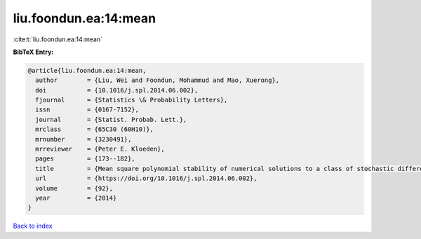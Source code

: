 liu.foondun.ea:14:mean
======================

:cite:t:`liu.foondun.ea:14:mean`

**BibTeX Entry:**

.. code-block:: bibtex

   @article{liu.foondun.ea:14:mean,
     author        = {Liu, Wei and Foondun, Mohammud and Mao, Xuerong},
     doi           = {10.1016/j.spl.2014.06.002},
     fjournal      = {Statistics \& Probability Letters},
     issn          = {0167-7152},
     journal       = {Statist. Probab. Lett.},
     mrclass       = {65C30 (60H10)},
     mrnumber      = {3230491},
     mrreviewer    = {Peter E. Kloeden},
     pages         = {173--182},
     title         = {Mean square polynomial stability of numerical solutions to a class of stochastic differential equations},
     url           = {https://doi.org/10.1016/j.spl.2014.06.002},
     volume        = {92},
     year          = {2014}
   }

`Back to index <../By-Cite-Keys.html>`_
